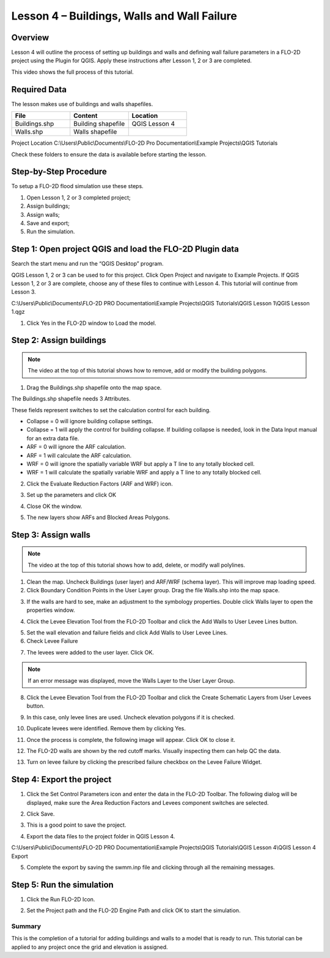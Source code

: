 Lesson 4 – Buildings, Walls and Wall Failure
================================================

Overview
________

Lesson 4 will outline the process of setting up buildings and walls and defining wall failure parameters in a FLO-2D
project using the Plugin for QGIS.  Apply these instructions after Lesson 1, 2 or 3 are completed.

This video shows the full process of this tutorial.

.. raw:: html

    <iframe width="560" height="315" src="https://www.youtube.com/embed/guHbOgtpAnM" frameborder="0" allowfullscreen></iframe>


Required Data
_____________

The lesson makes use of buildings and walls shapefiles.

.. list-table::
   :widths: 33 33 33
   :header-rows: 0


   * - **File**
     - **Content**
     - **Location**

   * - Buildings.shp
     - Building shapefile
     - QGIS Lesson 4

   * - Walls.shp
     - Walls shapefile
     -

Project Location C:\\Users\\Public\\Documents\\FLO-2D Pro Documentation\\Example Projects\\QGIS Tutorials

Check these folders to ensure the data is available before starting the lesson.

Step-by-Step Procedure
______________________

To setup a FLO-2D flood simulation use these steps.

1. Open Lesson 1, 2 or 3 completed project;

2. Assign buildings;

3. Assign walls;

4. Save and export;

5. Run the simulation.

Step 1: Open project QGIS and load the FLO-2D Plugin data
_________________________________________________________

.. image:: ../img/Workshop/Worksh002.png


Search the start menu and run the “QGIS Desktop” program.

QGIS Lesson 1, 2 or 3 can be used to for this project.
Click Open Project and navigate to Example Projects.
If QGIS Lesson 1, 2 or 3 are complete, choose any of these files to continue with Lesson 4.
This tutorial will continue from Lesson 3.

.. image:: ../img/Workshop/Worksh055.png


C:\\Users\\Public\\Documents\\FLO-2D PRO Documentation\\Example Projects\\QGIS Tutorials\\QGIS Lesson 1\\QGIS Lesson 1.qgz

1. Click Yes in the FLO-2D window to Load the model.

.. image:: ../img/Workshop/Worksh114.png


Step 2: Assign buildings
________________________

.. note:: The video at the top of this tutorial shows how to remove, add or modify the building polygons.


1. Drag the Buildings.shp shapefile onto the map space.

.. image:: ../img/Workshop/Worksh116.png


The Buildings.shp shapefile needs 3 Attributes.

.. image:: ../img/Workshop/Worksh116a.png


These fields represent switches to set the calculation control for each building.

-  Collapse = 0 will ignore building collapse settings.
-  Collapse = 1 will apply the control for building collapse.
   If building collapse is needed, look in the Data Input manual for an extra data file.
-  ARF = 0 will ignore the ARF calculation.
-  ARF = 1 will calculate the ARF calculation.
-  WRF = 0 will ignore the spatially variable WRF but apply a T line to any totally blocked cell.
-  WRF = 1 will calculate the spatially variable WRF and apply a T line to any totally blocked cell.

2. Click the Evaluate Reduction Factors (ARF and WRF) icon.

.. image:: ../img/Workshop/Worksh117.png


3. Set up the parameters and click OK

.. image:: ../img/Workshop/Worksh118.png


4. Close OK the window.

.. image:: ../img/Workshop/Worksh119.png


5. The new layers show ARFs and Blocked Areas Polygons.

.. image:: ../img/Workshop/Worksh119a.png


Step 3: Assign walls
____________________

.. note:: The video at the top of this tutorial shows how to add, delete, or modify wall polylines.


1. Clean the map.  Uncheck Buildings (user layer) and ARF/WRF (schema layer).  This will improve map loading speed.

2. Click Boundary Condition Points in the User Layer group.  Drag the file Walls.shp into the map space.

.. image:: ../img/Workshop/Worksh120.png


3. If the walls are hard to see, make an adjustment to the symbology properties.  Double click Walls layer to open the
   properties window.

.. image:: ../img/Workshop/Worksh120a.png


4. Click the Levee Elevation Tool from the FLO-2D Toolbar and click the Add Walls to User Levee Lines button.

.. image:: ../img/Workshop/Worksh121.png


.. image:: ../img/Workshop/Worksh122.png


5. Set the wall elevation and failure fields and click Add Walls to User Levee Lines.

6. Check Levee Failure

.. image:: ../img/Workshop/Worksh123.png


7. The levees were added to the user layer.
   Click OK.

.. image:: ../img/Workshop/Worksh124.png


.. note:: If an error message was displayed, move the Walls Layer to the User Layer Group.


8. Click the Levee Elevation Tool from the FLO-2D Toolbar and click the Create Schematic Layers from User Levees button.

.. image:: ../img/Workshop/Worksh125.png


9. In this case, only levee lines are used.
   Uncheck elevation polygons if it is checked.

.. image:: ../img/Workshop/Worksh126.png


10. Duplicate levees were identified.
    Remove them by clicking Yes.

.. image:: ../img/Workshop/Worksh127.png


11. Once the process is complete, the following image will appear.  Click OK to close it.

.. image:: ../img/Workshop/Worksh128.png


12.  The FLO-2D walls are shown by the red cutoff marks.  Visually inspecting them can help QC the data.

.. image:: ../img/Workshop/Worksh128a.png

13. Turn on levee failure by clicking the prescribed failure checkbox on the Levee Failure Widget.

.. image:: ../img/Workshop/Worksh128b.png


Step 4: Export the project
__________________________

1. Click the Set Control Parameters icon and enter the data in the FLO-2D Toolbar.
   The following dialog will be displayed, make sure the Area Reduction Factors and Levees component switches are selected.

.. image:: ../img/Workshop/Worksh017.png


2. Click Save.

.. image:: ../img/Workshop/Worksh129.png


3. This is a good point to save the project.

.. image:: ../img/Workshop/Worksh083.png


4. Export the data files to the project folder in QGIS Lesson 4.

.. image:: ../img/Workshop/Worksh021.png


C:\\Users\\Public\\Documents\\FLO-2D PRO Documentation\\Example Projects\\QGIS Tutorials\\QGIS Lesson 4\\QGIS Lesson 4 Export

.. image:: ../img/Workshop/Worksh163.png


5. Complete the export by saving the swmm.inp file and clicking through all the remaining messages.

.. image:: ../img/Workshop/Worksh130.png


Step 5: Run the simulation
__________________________

1. Click the Run FLO-2D Icon.

.. image:: ../img/Workshop/Worksh0052.png


2. Set the Project path and the FLO-2D Engine Path and click OK to start the simulation.

.. image:: ../img/Workshop/Worksh131.png


Summary
-------

This is the completion of a tutorial for adding buildings and walls to a model that is ready to run.
This tutorial can be applied to any project once the grid and elevation is assigned.
